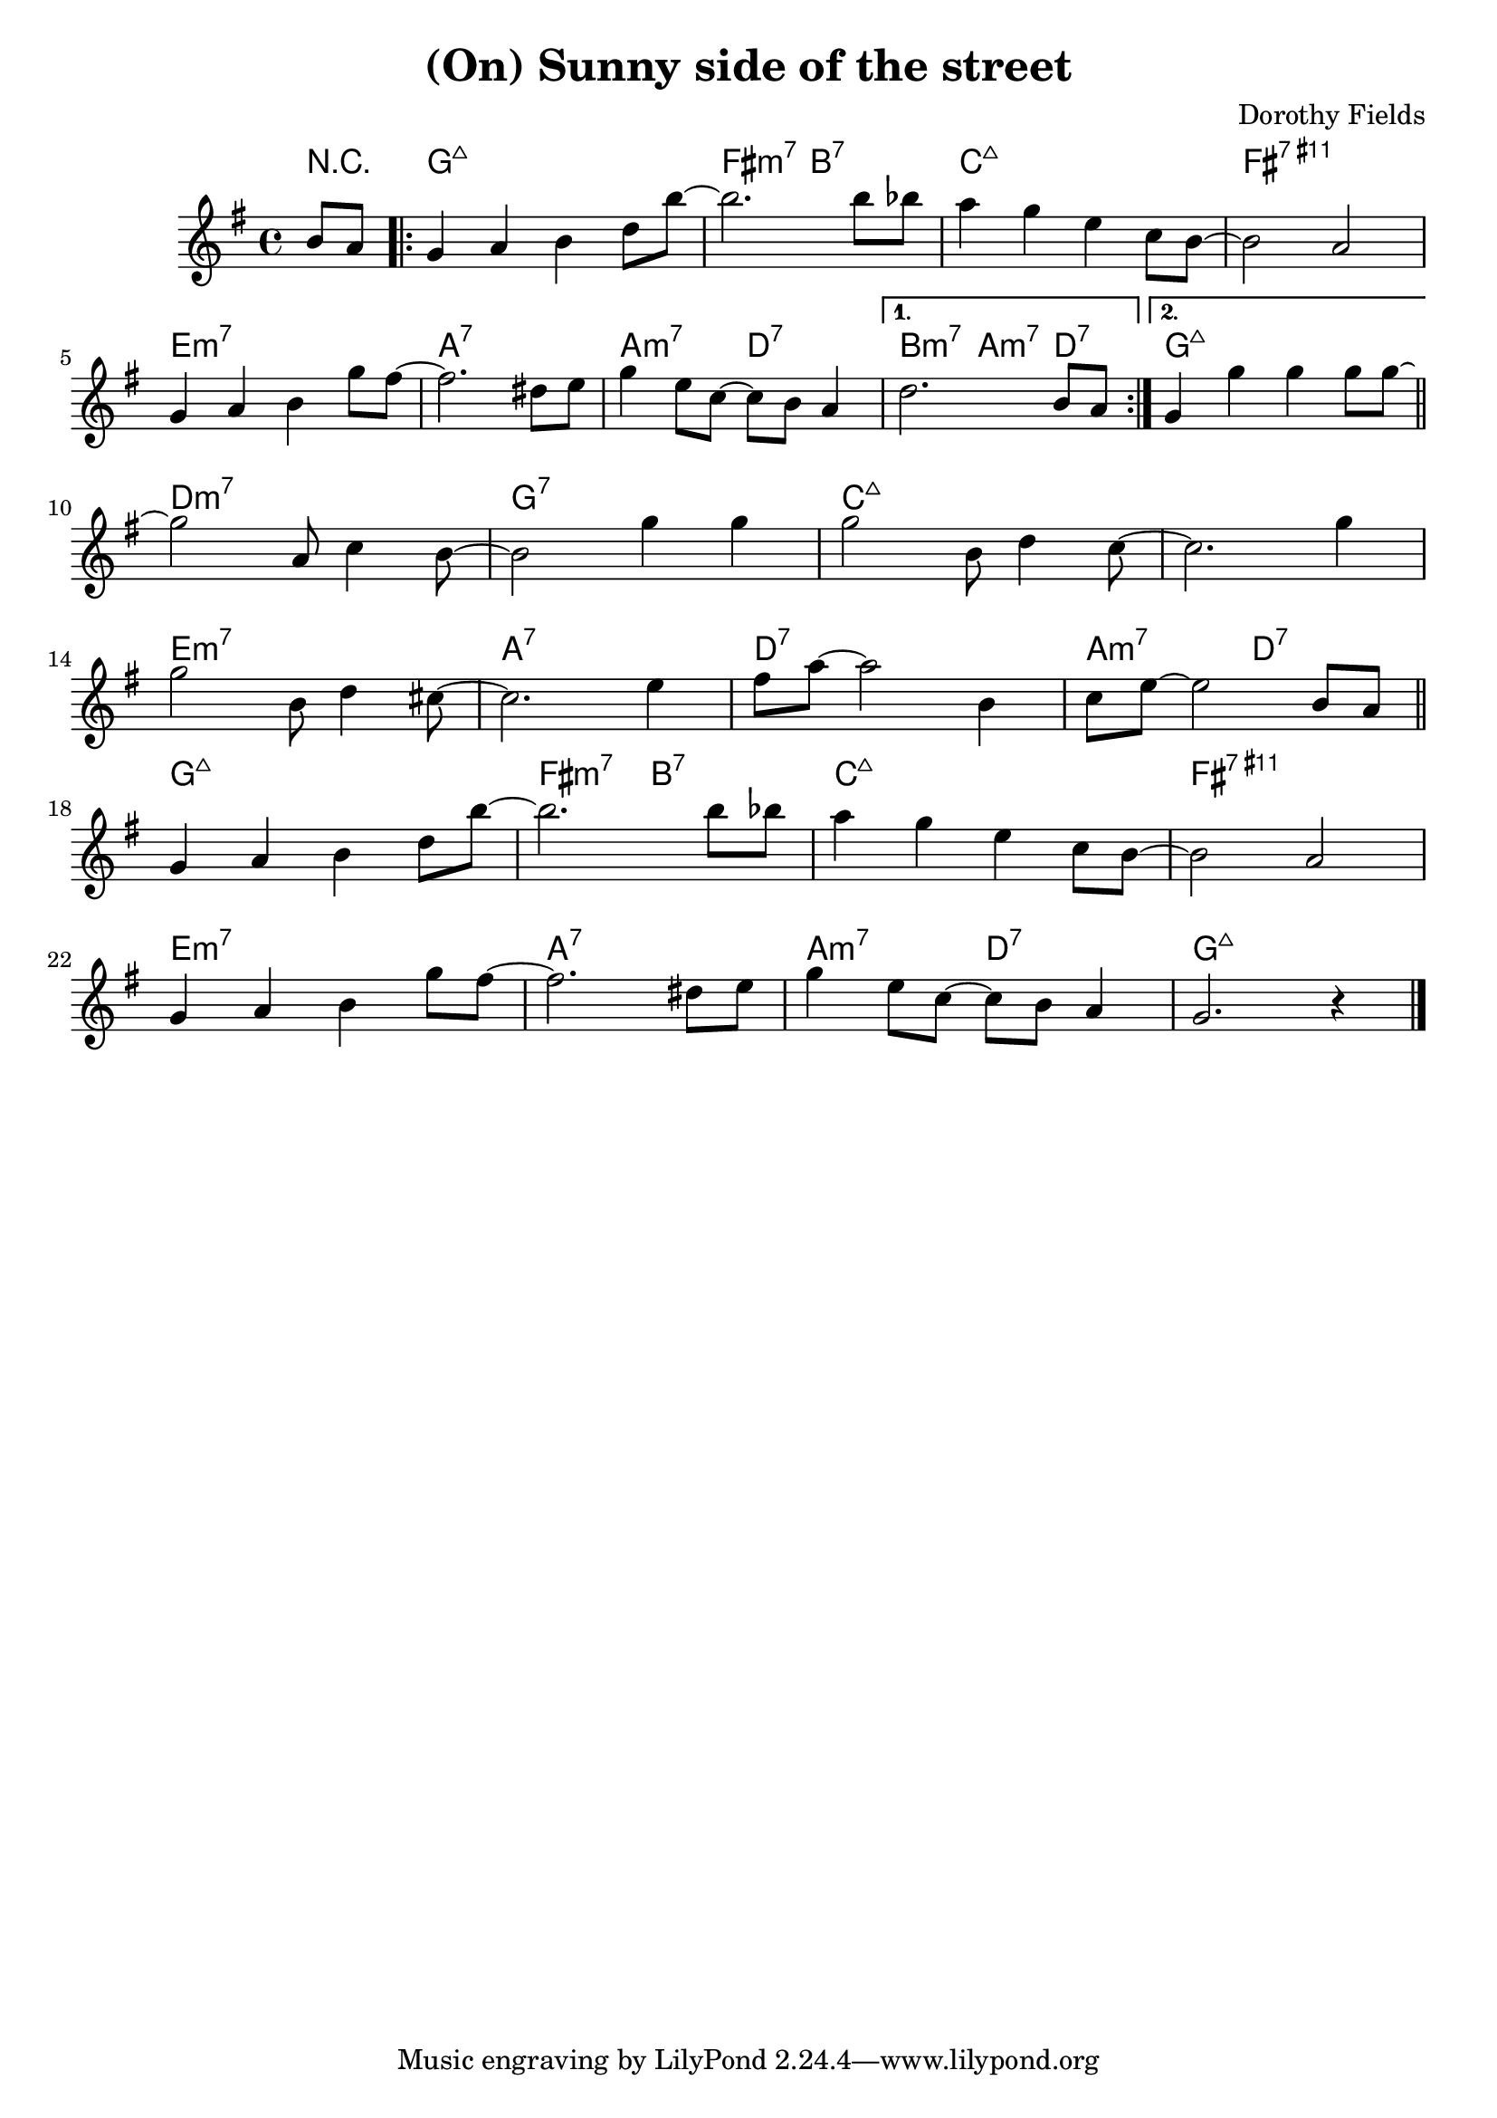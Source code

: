 \version "2.18.2"
\header {
  title = "(On) Sunny side of the street"
  composer = "Dorothy Fields"
}

tenor = \relative c' {
    \clef treble
	%\transpose d g
    \key d \major
	%\transpose d g

	\partial 4 fis8 e
	\repeat volta 2 {
		d4 e fis a8 fis'~
		fis2. fis8 f
		e4 d b g8 fis~
		fis2 e
		\break
		d4 e fis d'8 cis~
		cis2. ais8 b
		d4 b8 g~ g fis e4
	}
	\alternative {
		{
			a2. fis8 e
		}
		{
			d4 d' d d8 d~
		}
	}
	\bar "||"
	\break
	d2 e,8 g4 fis8~
	fis2 d'4 d
	d2 fis,8 a4 g8~
	g2. d'4
	\break
	d2 fis,8 a4 gis8~
	gis2. b4
	cis8 e~e2 fis,4
	g8 b~ b2 fis8 e
	\break
	\bar "||"
	d4 e fis a8 fis'~
	fis2. fis8 f
	e4 d b g8 fis~
	fis2 e
	\break
	d4 e fis d'8 cis~
	cis2. ais8 b
	d4 b8 g~g fis e4
	d2. r4
	\bar "|."
}

harmonies = \chordmode {
	\partial 4 r4
	\repeat volta 2 {
		d1:maj
		cis2:m7 fis:7
		g1:maj
		cis:11+
		b:m7
		e:7
		e2:m7 a:7
	}
	\alternative {
		{
			fis2:m7 e4:m7 a:7
		}
		{
			d1:maj
		}
	}
	a1:m7
	d:7
	g:maj
	g:maj
	b:m7
	e:7
	a:7
	e2:m7 a:7
	d1:maj
	cis2:m7 fis:7
	g1:maj
	cis:11+
	b:m7
	e:7
	e2:m7 a:7
	d1:maj
}

\score {

  <<
  \new ChordNames {
	\set chordChanges = ##t
	\transpose d g
  	\harmonies
  }

  \new Staff
  \transpose d g
  \tenor
  >>
  \layout { }
  \midi { \tempo 4 = 120 }
}

